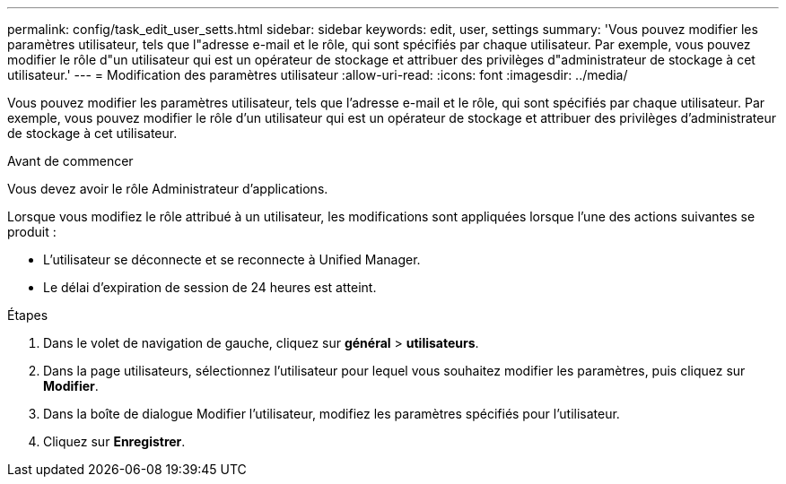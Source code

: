 ---
permalink: config/task_edit_user_setts.html 
sidebar: sidebar 
keywords: edit, user, settings 
summary: 'Vous pouvez modifier les paramètres utilisateur, tels que l"adresse e-mail et le rôle, qui sont spécifiés par chaque utilisateur. Par exemple, vous pouvez modifier le rôle d"un utilisateur qui est un opérateur de stockage et attribuer des privilèges d"administrateur de stockage à cet utilisateur.' 
---
= Modification des paramètres utilisateur
:allow-uri-read: 
:icons: font
:imagesdir: ../media/


[role="lead"]
Vous pouvez modifier les paramètres utilisateur, tels que l'adresse e-mail et le rôle, qui sont spécifiés par chaque utilisateur. Par exemple, vous pouvez modifier le rôle d'un utilisateur qui est un opérateur de stockage et attribuer des privilèges d'administrateur de stockage à cet utilisateur.

.Avant de commencer
Vous devez avoir le rôle Administrateur d'applications.

Lorsque vous modifiez le rôle attribué à un utilisateur, les modifications sont appliquées lorsque l'une des actions suivantes se produit :

* L'utilisateur se déconnecte et se reconnecte à Unified Manager.
* Le délai d'expiration de session de 24 heures est atteint.


.Étapes
. Dans le volet de navigation de gauche, cliquez sur *général* > *utilisateurs*.
. Dans la page utilisateurs, sélectionnez l'utilisateur pour lequel vous souhaitez modifier les paramètres, puis cliquez sur *Modifier*.
. Dans la boîte de dialogue Modifier l'utilisateur, modifiez les paramètres spécifiés pour l'utilisateur.
. Cliquez sur *Enregistrer*.

